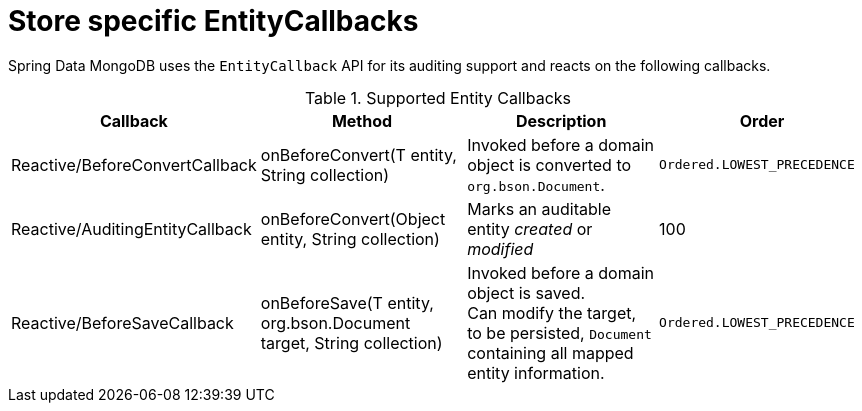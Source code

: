 [[entity-callbacks.mongodb]]
= Store specific EntityCallbacks

Spring Data MongoDB uses the `EntityCallback` API for its auditing support and reacts on the following callbacks.

.Supported Entity Callbacks
[%header,cols="4"]
|===
| Callback
| Method
| Description
| Order

| Reactive/BeforeConvertCallback
| onBeforeConvert(T entity, String collection)
| Invoked before a domain object is converted to `org.bson.Document`.
| `Ordered.LOWEST_PRECEDENCE`

| Reactive/AuditingEntityCallback
| onBeforeConvert(Object entity, String collection)
| Marks an auditable entity _created_ or _modified_
| 100

| Reactive/BeforeSaveCallback
| onBeforeSave(T entity, org.bson.Document target, String collection)
| Invoked before a domain object is saved. +
 Can modify the target, to be persisted, `Document` containing all mapped entity information.
| `Ordered.LOWEST_PRECEDENCE`

|===

